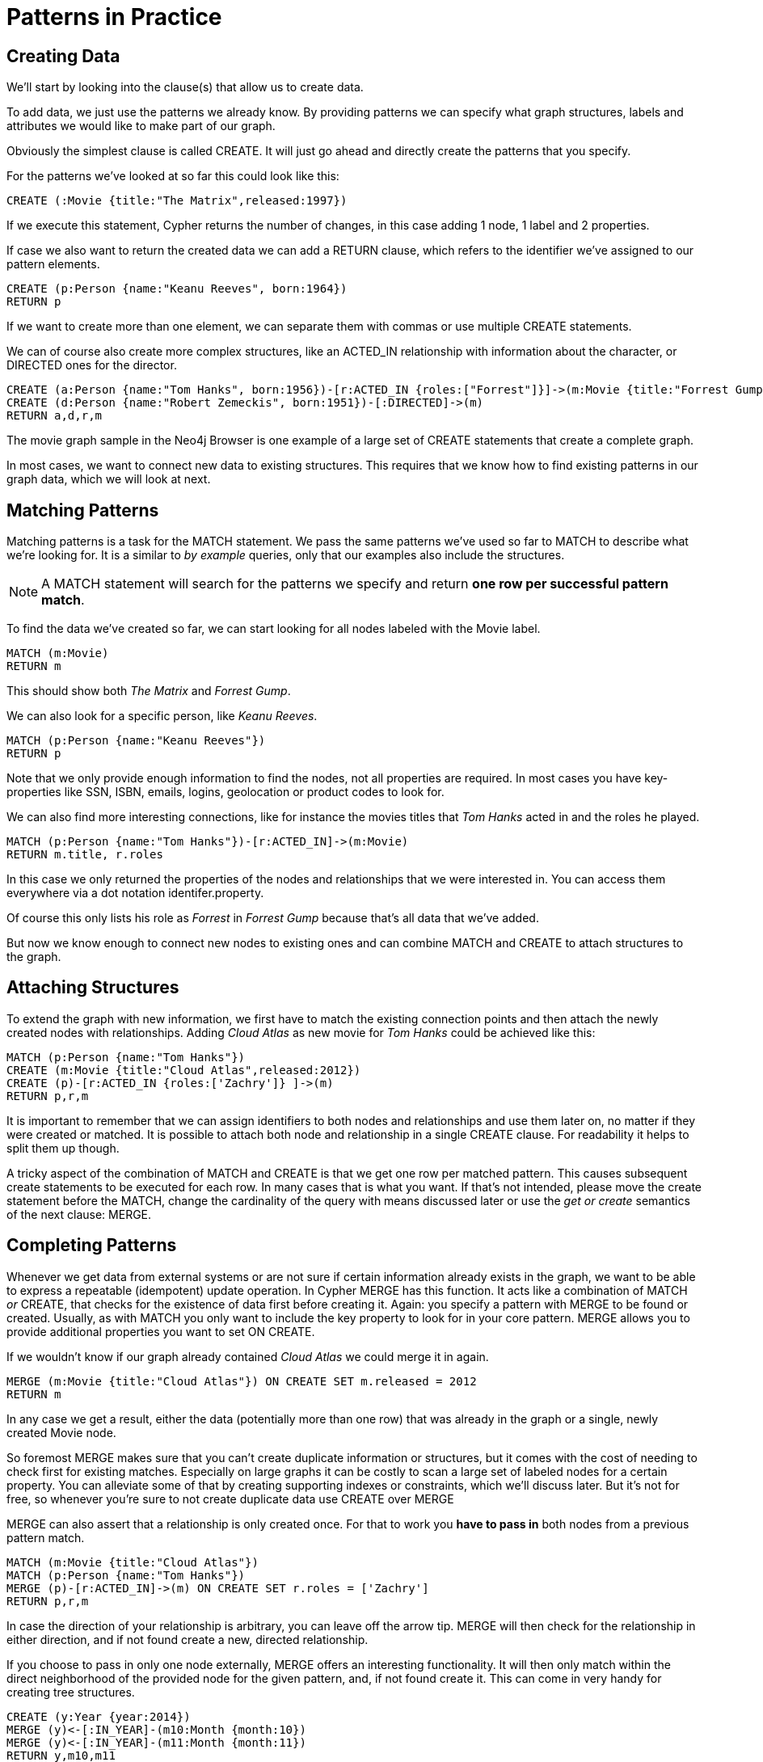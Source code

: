 = Patterns in Practice

== Creating Data

We'll start by looking into the clause(s) that allow us to create data.

To add data, we just use the patterns we already know. 
By providing patterns we can specify what graph structures, labels and attributes we would like to make part of our graph. 

Obviously the simplest clause is called +CREATE+. 
It will just go ahead and directly create the patterns that you specify.

For the patterns we've looked at so far this could look like this:

[source,cypher]
----
CREATE (:Movie {title:"The Matrix",released:1997})
----

//graph

If we execute this statement, Cypher returns the number of changes, in this case adding 1 node, 1 label and 2 properties.

If case we also want to return the created data we can add a +RETURN+ clause, which refers to the identifier we've assigned to our pattern elements.

[source,cypher]
----
CREATE (p:Person {name:"Keanu Reeves", born:1964})
RETURN p
----

//graph_result

If we want to create more than one element, we can separate them with commas or use multiple +CREATE+ statements.

We can of course also create more complex structures, like an +ACTED_IN+ relationship with information about the character, or +DIRECTED+ ones for the director.

[source,cypher]
----
CREATE (a:Person {name:"Tom Hanks", born:1956})-[r:ACTED_IN {roles:["Forrest"]}]->(m:Movie {title:"Forrest Gump",released:1994})
CREATE (d:Person {name:"Robert Zemeckis", born:1951})-[:DIRECTED]->(m)
RETURN a,d,r,m
----

//graph_result

The movie graph sample in the Neo4j Browser is one example of a large set of +CREATE+ statements that create a complete graph.

In most cases, we want to connect new data to existing structures.
This requires that we know how to find existing patterns in our graph data, which we will look at next.

== Matching Patterns

Matching patterns is a task for the +MATCH+ statement. 
We pass the same patterns we've used so far to +MATCH+ to describe what we're looking for. 
It is a similar to _by example_ queries, only that our examples also include the structures.

NOTE: A +MATCH+ statement will search for the patterns we specify and return *one row per successful pattern match*.

To find the data we've created so far, we can start looking for all nodes labeled with the +Movie+ label.

[source,cypher]
----
MATCH (m:Movie)
RETURN m
----

// graph_result
// table

This should show both _The Matrix_ and _Forrest Gump_.

We can also look for a specific person, like _Keanu Reeves_.

[source,cypher]
----
MATCH (p:Person {name:"Keanu Reeves"})
RETURN p
----

// table

Note that we only provide enough information to find the nodes, not all properties are required. 
In most cases you have key-properties like SSN, ISBN, emails, logins, geolocation or product codes to look for.

We can also find more interesting connections, like for instance the movies titles that _Tom Hanks_ acted in and the roles he played.

[source,cypher]
----
MATCH (p:Person {name:"Tom Hanks"})-[r:ACTED_IN]->(m:Movie)
RETURN m.title, r.roles
----

// table

In this case we only returned the properties of the nodes and relationships that we were interested in. 
You can access them everywhere via a dot notation +identifer.property+. 

Of course this only lists his role as _Forrest_ in _Forrest Gump_ because that's all data that we've added.

But now we know enough to connect new nodes to existing ones and can combine +MATCH+ and +CREATE+ to attach structures to the graph.

== Attaching Structures

To extend the graph with new information, we first have to match the existing connection points and then attach the newly created nodes with relationships.
Adding _Cloud Atlas_ as new movie for _Tom Hanks_ could be achieved like this:

[source,cypher]
----
MATCH (p:Person {name:"Tom Hanks"})
CREATE (m:Movie {title:"Cloud Atlas",released:2012})
CREATE (p)-[r:ACTED_IN {roles:['Zachry']} ]->(m)
RETURN p,r,m
----

It is important to remember that we can assign identifiers to both nodes and relationships and use them later on, no matter if they were created or matched.
It is possible to attach both node and relationship in a single +CREATE+ clause.
For readability it helps to split them up though.

A tricky aspect of the combination of +MATCH+ and +CREATE+ is that we get one row per matched pattern.
This causes subsequent create statements to be executed for each row.
In many cases that is what you want.
If that's not intended, please move the create statement before the +MATCH+, change the cardinality of the query with means discussed later or use the _get or create_ semantics of the next clause: +MERGE+.

// not sure about the last sentence above

== Completing Patterns

Whenever we get data from external systems or are not sure if certain information already exists in the graph, we want to be able to express a repeatable (idempotent) update operation.
In Cypher +MERGE+ has this function. 
It acts like a combination of +MATCH+ _or_ +CREATE+, that checks for the existence of data first before creating it.
Again: you specify a pattern with +MERGE+ to be found or created. 
Usually, as with +MATCH+ you only want to include the key property to look for in your core pattern.
+MERGE+ allows you to provide additional properties you want to set +ON CREATE+.

If we wouldn't know if our graph already contained _Cloud Atlas_ we could merge it in again.

[source,cypher]
----
MERGE (m:Movie {title:"Cloud Atlas"}) ON CREATE SET m.released = 2012
RETURN m
----

//table

In any case we get a result, either the data (potentially more than one row) that was already in the graph or a single, newly created +Movie+ node.

So foremost +MERGE+ makes sure that you can't create duplicate information or structures, but it comes with the cost of needing to check first for existing matches.
Especially on large graphs it can be costly to scan a large set of labeled nodes for a certain property.
You can alleviate some of that by creating supporting indexes or constraints, which we'll discuss later.
But it's not for free, so whenever you're sure to not create duplicate data use +CREATE+ over +MERGE+

+MERGE+ can also assert that a relationship is only created once. 
For that to work you *have to pass in* both nodes from a previous pattern match.

[source,cypher]
----
MATCH (m:Movie {title:"Cloud Atlas"})
MATCH (p:Person {name:"Tom Hanks"})
MERGE (p)-[r:ACTED_IN]->(m) ON CREATE SET r.roles = ['Zachry']
RETURN p,r,m
----

//graph_result
//table

In case the direction of your relationship is arbitrary, you can leave off the arrow tip.
+MERGE+ will then check for the relationship in either direction, and if not found create a new, directed relationship.

If you choose to pass in only one node externally, +MERGE+ offers an interesting functionality.
It will then only match within the direct neighborhood of the provided node for the given pattern, and, if not found create it.
This can come in very handy for creating tree structures.

[source,cypher]
----
CREATE (y:Year {year:2014})
MERGE (y)<-[:IN_YEAR]-(m10:Month {month:10})
MERGE (y)<-[:IN_YEAR]-(m11:Month {month:11})
RETURN y,m10,m11
----

//graph_result

Here the two months are not checked against globally but only in the context of the year _2014_.


